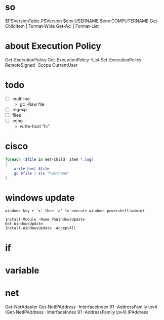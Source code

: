 * so

$PSVersionTable.PSVersion
$env:USERNAME
$env:COMPUTERNAME
Get-ChildItem | Format-Wide
Get-Acl | Format-List

* about Execution Policy

Get-ExecutionPolicy
Get-ExecutionPolicy -List
Set-ExecutionPolicy RemoteSigned -Scope CurrentUser

* todo

- [ ] multiline
  - gc -Raw file
- [ ] regexp
- [ ] files
- [ ] echo
  - write-host "hi"

* cisco

#+BEGIN_SRC powershell
  foreach ($file in Get-Child  Item *.log)
  {
      write-host $file
      gc $file | sls "hostname"
  }
#+END_SRC

* windows update

#+BEGIN_SRC
windows-key + 'x' then 'a' to execute windows powershell(admin)

Install-Module -Name PSWindowsUpdate
Get-WindowsUpdate
Install-WindowsUpdate -AcceptAll
#+END_SRC

* if
* variable
* net

Get-NetAdapter
Get-NetIPAddress -InterfaceIndex 91 -AddressFamily ipv4
(Get-NetIPAddress -InterfaceIndex 91 -AddressFamily ipv4).IPAddress
